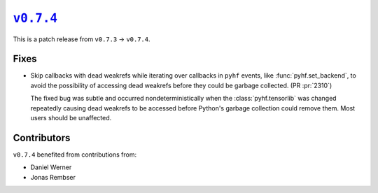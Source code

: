 |release v0.7.4|_
=================

This is a patch release from ``v0.7.3`` → ``v0.7.4``.

Fixes
-----

* Skip callbacks with dead weakrefs while iterating over callbacks in ``pyhf``
  events, like :func:`pyhf.set_backend`, to avoid the possibility of accessing
  dead weakrefs before they could be garbage collected.
  (PR :pr:`2310`)

  The fixed bug was subtle and occurred nondeterministically when the
  :class:`pyhf.tensorlib` was changed repeatedly causing dead weakrefs
  to be accessed before Python's garbage collection could remove them.
  Most users should be unaffected.

Contributors
------------

``v0.7.4`` benefited from contributions from:

* Daniel Werner
* Jonas Rembser

.. |release v0.7.4| replace:: ``v0.7.4``
.. _`release v0.7.4`: https://github.com/scikit-hep/pyhf/releases/tag/v0.7.4
